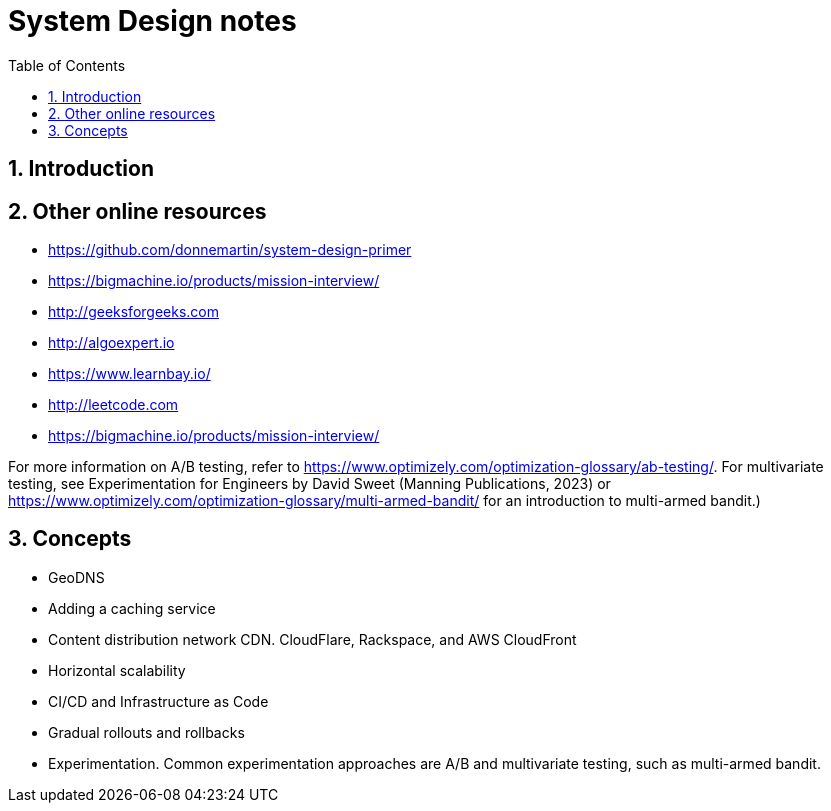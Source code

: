 = System Design notes
:sectnums:
:toc: left
:toclevels: 5
:icons: font
:source-highlighter: coderay

== Introduction

== Other online resources

* https://github.com/donnemartin/system-design-primer
* https://bigmachine.io/products/mission-interview/
* http://geeksforgeeks.com
* http://algoexpert.io
* https://www.learnbay.io/
* http://leetcode.com
* https://bigmachine.io/products/mission-interview/

For more information on A/B testing, refer to https://www.optimizely.com/optimization-glossary/ab-testing/.
For multivariate testing, see Experimentation for Engineers by David Sweet (Manning Publications, 2023) or https://www.optimizely.com/optimization-glossary/multi-armed-bandit/ for an introduction to multi-armed bandit.)

== Concepts

* GeoDNS
* Adding a caching service
* Content distribution network CDN.
CloudFlare, Rackspace, and AWS CloudFront
* Horizontal scalability
* CI/CD and Infrastructure as Code
* Gradual rollouts and rollbacks
* Experimentation.
Common experimentation approaches are A/B and multivariate testing, such as multi-armed bandit.







